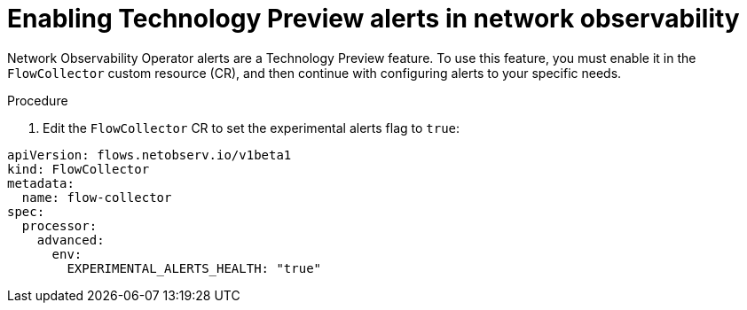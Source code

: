 // Module included in the following assemblies:
//
// network_observability/network-observability-alerts.adoc

:_mod-docs-content-type: PROCEDURE
[id="network-observability-enabling-alerts_{context}"]
= Enabling Technology Preview alerts in network observability

[role="_abstract"]
Network Observability Operator alerts are a Technology Preview feature. To use this feature, you must enable it in the `FlowCollector` custom resource (CR), and then continue with configuring alerts to your specific needs.

.Procedure

. Edit the `FlowCollector` CR to set the experimental alerts flag to `true`:

[source,yaml]
----
apiVersion: flows.netobserv.io/v1beta1
kind: FlowCollector
metadata:
  name: flow-collector
spec:
  processor:
    advanced:
      env:
        EXPERIMENTAL_ALERTS_HEALTH: "true"
----

//for NetObserv 1.10, specific to new alerts functionality and new health dashboard as a Technology Preview feature. This may or may not be needed when the feature GA's.
//Kept the ID generic but the title specific to Technology Preview, just in case this needs to be updated for GA, then only the title will change and not the URL or ID, so xrefs should still function.